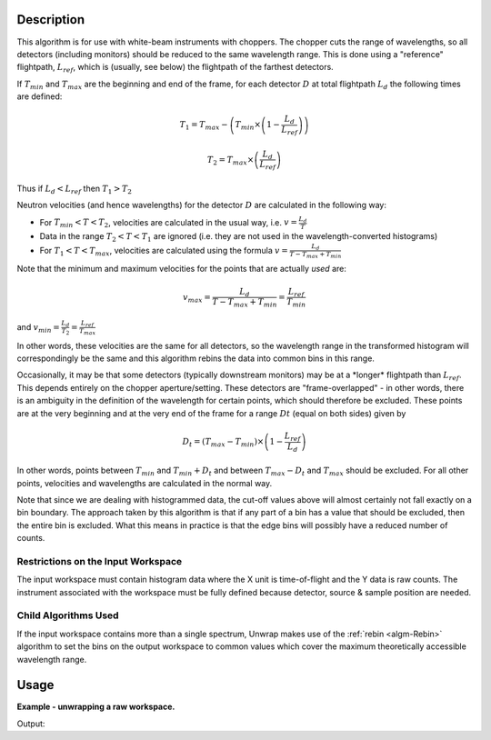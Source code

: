 .. algorithm::

.. summary::

.. relatedalgorithms::

.. properties::

Description
-----------

This algorithm is for use with white-beam instruments with choppers. The
chopper cuts the range of wavelengths, so all detectors (including
monitors) should be reduced to the same wavelength range. This is done
using a "reference" flightpath, :math:`L_{ref}`, which is (usually, see
below) the flightpath of the farthest detectors.

If :math:`T_{min}` and :math:`T_{max}` are the beginning and end of the
frame, for each detector :math:`D` at total flightpath :math:`L_d` the
following times are defined:

.. math:: T_1 = T_{max} - \left ( T_{min} \times \left ( 1 - \frac{L_d}{L_{ref}} \right ) \right )

.. math:: T_2 = T_{max} \times \left ( \frac{L_d}{L_{ref}} \right )

Thus if :math:`L_d < L_{ref}` then :math:`T_1 > T_2`

Neutron velocities (and hence wavelengths) for the detector :math:`D`
are calculated in the following way:

-  For :math:`T_{min} < T < T_2`, velocities are calculated in the usual
   way, i.e. :math:`v = \frac{L_d}{T}`

-  Data in the range :math:`T_2 < T < T_1` are ignored (i.e. they are
   not used in the wavelength-converted histograms)

-  For :math:`T_1 < T < T_{max}`, velocities are calculated using the
   formula :math:`v = \frac{L_d}{T - T_{max} + T_{min}}`

Note that the minimum and maximum velocities for the points that are
actually *used* are:

.. math:: v_{max} = \frac{L_d}{T - T_{max} + T_{min}} = \frac{L_{ref}}{T_{min}}

and :math:`v_{min} = \frac{L_d}{T_2} = \frac{L_{ref}}{T_{max}}`

In other words, these velocities are the same for all detectors, so the
wavelength range in the transformed histogram will correspondingly be
the same and this algorithm rebins the data into common bins in this
range.

Occasionally, it may be that some detectors (typically downstream
monitors) may be at a \*longer\* flightpath than :math:`L_{ref}`. This
depends entirely on the chopper aperture/setting. These detectors are
"frame-overlapped" - in other words, there is an ambiguity in the
definition of the wavelength for certain points, which should therefore
be excluded. These points are at the very beginning and at the very end
of the frame for a range :math:`Dt` (equal on both sides) given by

.. math:: D_t = (T_{max} - T_{min}) \times \left (1 - \frac{L_{ref}}{L_d} \right)

In other words, points between :math:`T_{min}` and :math:`T_{min} + D_t`
and between :math:`T_{max} - D_t` and :math:`T_{max}` should be
excluded. For all other points, velocities and wavelengths are
calculated in the normal way.

Note that since we are dealing with histogrammed data, the cut-off
values above will almost certainly not fall exactly on a bin boundary.
The approach taken by this algorithm is that if any part of a bin has a
value that should be excluded, then the entire bin is excluded. What
this means in practice is that the edge bins will possibly have a
reduced number of counts.

Restrictions on the Input Workspace
###################################

The input workspace must contain histogram data where the X unit is
time-of-flight and the Y data is raw counts. The instrument associated with the
workspace must be fully defined because detector, source & sample position are needed.

Child Algorithms Used
#####################

If the input workspace contains more than a single spectrum, Unwrap
makes use of the :ref:`rebin <algm-Rebin>` algorithm to set the bins on the
output workspace to common values which cover the maximum theoretically
accessible wavelength range.

Usage
-----

**Example - unwrapping a raw workspace.**

.. testcode:: UnwrapMonitor

   # Create a raw data workspace.
   ws = CreateSampleWorkspace()

   # The result variable will contain a tuple: (OutputWorkspace, JoinWaveLength)
   # To access individual outputs use result[i] where i is the index of the required output.
   result = UnwrapMonitor(InputWorkspace=ws,LRef=11)

   print("JoinWaveLength is: " + str(result[1]))

Output:

.. testoutput:: UnwrapMonitor
   :options: +ELLIPSIS

   JoinWaveLength is: 1.4241722...

.. categories::

.. sourcelink::
